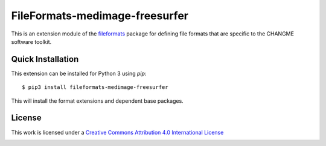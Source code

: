 FileFormats-medimage-freesurfer
===============================

.. image:: https://github.com/nipype/pydra-freesurfer/actions/workflows/ci-cd.yml/badge.svg
    :target: https://github.com/nipype/pydra-freesurfer/actions/workflows/ci-cd.yml

This is an extension module of the `fileformats <https://github.com/ArcanaFramework/fileformats>`__
package for defining file formats that are specific to the CHANGME software toolkit.


Quick Installation
------------------

This extension can be installed for Python 3 using *pip*::

    $ pip3 install fileformats-medimage-freesurfer

This will install the format extensions and dependent base packages.

License
-------

This work is licensed under a
`Creative Commons Attribution 4.0 International License <http://creativecommons.org/licenses/by/4.0/>`_

.. image:: https://i.creativecommons.org/l/by/4.0/88x31.png
  :target: http://creativecommons.org/licenses/by/4.0/
  :alt: Creative Commons Attribution 4.0 International License
